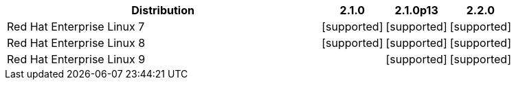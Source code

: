 [cols="5,1,1,1"]
|===
|Distribution |2.1.0 |2.1.0p13 |2.2.0 

|Red Hat Enterprise Linux 7
|icon:icon_confirm[alt="supported"]
|icon:icon_confirm[alt="supported"]
|icon:icon_confirm[alt="supported"]

|Red Hat Enterprise Linux 8
|icon:icon_confirm[alt="supported"]
|icon:icon_confirm[alt="supported"]
|icon:icon_confirm[alt="supported"]

|Red Hat Enterprise Linux 9
| 
|icon:icon_confirm[alt="supported"]
|icon:icon_confirm[alt="supported"]

|===
